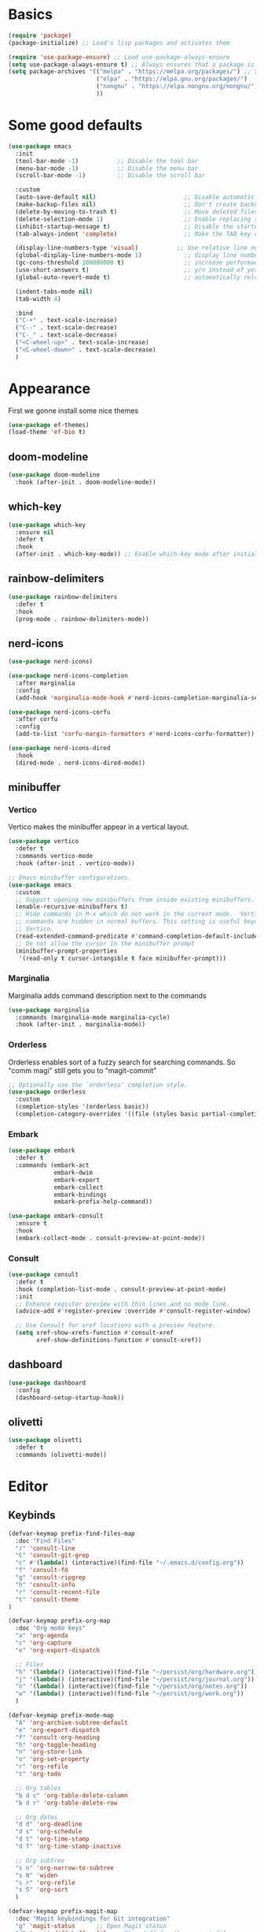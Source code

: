 #+STARTUP: overview
#+PROPERTY: header-args :tangle init.el

* Basics
#+begin_src emacs-lisp
(require 'package)
(package-initialize) ;; Load's lisp packages and activates them

(require 'use-package-ensure) ;; Load use-package-always-ensure
(setq use-package-always-ensure t) ;; Always ensures that a package is installed
(setq package-archives '(("melpa" . "https://melpa.org/packages/") ;; Sets default package repositories
                         ("elpa" . "https://elpa.gnu.org/packages/")
                         ("nongnu" . "https://elpa.nongnu.org/nongnu/") ;; For Eat Terminal
                         ))
#+end_src
* Some good defaults
#+begin_src emacs-lisp
(use-package emacs
  :init
  (tool-bar-mode -1)           ;; Disable the tool bar
  (menu-bar-mode -1)           ;; Disable the menu bar 
  (scroll-bar-mode -1)         ;; Disable the scroll bar

  :custom
  (auto-save-default nil)                         ;; Disable automatic saving of buffers.
  (make-backup-files nil)                         ;; Don't create backup files!
  (delete-by-moving-to-trash t)                   ;; Move deleted files to the trash instead of permanently deleting them.
  (delete-selection-mode 1)                       ;; Enable replacing selected text with typed text.
  (inhibit-startup-message t)                     ;; Disable the startup message when Emacs launches.
  (tab-always-indent 'complete)                   ;; Make the TAB key complete text instead of just indenting.
  
  (display-line-numbers-type 'visual)           ;; Use relative line numbering in programming modes.
  (global-display-line-numbers-mode 1)            ;; display line numbers
  (gc-cons-threshold 100000000 t)                 ;; increase performance
  (use-short-answers t)                           ;; y/n instead of yes/no
  (global-auto-revert-mode t)                     ;; automatically reload files

  (indent-tabs-mode nil)
  (tab-width 4)

  :bind
  ("C-+" . text-scale-increase)
  ("C--" . text-scale-decrease)
  ("C-_" . text-scale-decrease)
  ("<C-wheel-up>" . text-scale-increase)
  ("<C-wheel-down>" . text-scale-decrease)
  )
#+end_src
* Appearance
First we gonne install some nice themes
#+begin_src emacs-lisp
(use-package ef-themes)
(load-theme 'ef-bio t)
#+end_src
** doom-modeline
#+begin_src emacs-lisp
(use-package doom-modeline
  :hook (after-init . doom-modeline-mode))
#+end_src
** which-key
#+begin_src emacs-lisp
(use-package which-key
  :ensure nil     
  :defer t        
  :hook
  (after-init . which-key-mode)) ;; Enable which-key mode after initialization.
#+end_src
** rainbow-delimiters
#+begin_src emacs-lisp
(use-package rainbow-delimiters
  :defer t
  :hook
  (prog-mode . rainbow-delimiters-mode))
#+end_src
** nerd-icons
#+begin_src emacs-lisp
(use-package nerd-icons)

(use-package nerd-icons-completion
  :after marginalia
  :config
  (add-hook 'marginalia-mode-hook #'nerd-icons-completion-marginalia-setup))

(use-package nerd-icons-corfu
  :after corfu
  :config
  (add-to-list 'corfu-margin-formatters #'nerd-icons-corfu-formatter))

(use-package nerd-icons-dired
  :hook
  (dired-mode . nerd-icons-dired-mode))
#+end_src
** minibuffer
*** Vertico
Vertico makes the minibuffer appear in a vertical layout.
#+begin_src emacs-lisp
(use-package vertico
  :defer t
  :commands vertico-mode
  :hook (after-init . vertico-mode))

;; Emacs minibuffer configurations.
(use-package emacs
  :custom
  ;; Support opening new minibuffers from inside existing minibuffers.
  (enable-recursive-minibuffers t)
  ;; Hide commands in M-x which do not work in the current mode.  Vertico
  ;; commands are hidden in normal buffers. This setting is useful beyond
  ;; Vertico.
  (read-extended-command-predicate #'command-completion-default-include-p)
  ;; Do not allow the cursor in the minibuffer prompt
  (minibuffer-prompt-properties
   '(read-only t cursor-intangible t face minibuffer-prompt)))
#+end_src
*** Marginalia
Marginalia adds command description next to the commands
#+begin_src emacs-lisp
(use-package marginalia
  :commands (marginalia-mode marginalia-cycle)
  :hook (after-init . marginalia-mode))
#+end_src
*** Orderless
Orderless enables sort of a fuzzy search for searching commands. So "comm magi" still gets you to "magit-commit"
#+begin_src emacs-lisp
;; Optionally use the `orderless' completion style.
(use-package orderless
  :custom
  (completion-styles '(orderless basic))
  (completion-category-overrides '((file (styles basic partial-completion)))))
#+end_src
*** Embark
#+begin_src emacs-lisp
(use-package embark
  :defer t
  :commands (embark-act
             embark-dwim
             embark-export
             embark-collect
             embark-bindings
             embark-prefix-help-command))

(use-package embark-consult
  :ensure t
  :hook
  (embark-collect-mode . consult-preview-at-point-mode))
#+end_src
*** Consult
#+begin_src emacs-lisp
(use-package consult
  :defer t
  :hook (completion-list-mode . consult-preview-at-point-mode)
  :init
  ;; Enhance register preview with thin lines and no mode line.
  (advice-add #'register-preview :override #'consult-register-window)

  ;; Use Consult for xref locations with a preview feature.
  (setq xref-show-xrefs-function #'consult-xref
        xref-show-definitions-function #'consult-xref))
#+end_src
** dashboard
#+begin_src emacs-lisp
(use-package dashboard
  :config
  (dashboard-setup-startup-hook))
#+end_src
** olivetti
#+begin_src emacs-lisp
(use-package olivetti
  :defer t
  :commands (olivetti-mode))
#+end_src
* Editor
** Keybinds
#+begin_src emacs-lisp
(defvar-keymap prefix-find-files-map
  :doc "Find Files"
  "/" 'consult-line
  "C" 'consult-git-grep
  "c" #'(lambda() (interactive)(find-file "~/.emacs.d/config.org"))
  "f" 'consult-fd
  "g" 'consult-ripgrep
  "h" 'consult-info
  "r" 'consult-recent-file
  "t" 'consult-theme
) 

(defvar-keymap prefix-org-map
  :doc "Org mode keys"
  "a" 'org-agenda
  "c" 'org-capture
  "e" 'org-export-dispatch

  ;; Files
  "h" '(lambda() (interactive)(find-file "~/persist/org/hardware.org"))
  "j" '(lambda() (interactive)(find-file "~/persist/org/journal.org"))
  "n" '(lambda() (interactive)(find-file "~/persist/org/notes.org"))
  "w" '(lambda() (interactive)(find-file "~/persist/org/work.org"))
  )

(defvar-keymap prefix-mode-map
  "A" 'org-archive-subtree-default
  "e" 'org-export-dispatch
  "f" 'consult-org-heading
  "h" 'org-toggle-heading
  "n" 'org-store-link
  "o" 'org-set-property
  "r" 'org-refile
  "t" 'org-todo
  
  ;; Org tables
  "b d c" 'org-table-delete-column
  "b d r" 'org-table-delete-row

  ;; Org dates
  "d d" 'org-deadline
  "d s" 'org-schedule
  "d t" 'org-time-stamp
  "d T" 'org-time-stamp-inactive

  ;; Org subtree
  "s n" 'org-narrow-to-subtree
  "s N" 'widen
  "s r" 'org-refile
  "s S" 'org-sort
  )

(defvar-keymap prefix-magit-map
  :doc "Magit keybindings for Git integration"
  "g" 'magit-status      ;; Open Magit status
  "d" 'magit-diff-buffer-file ;; Show diff for the current file
  "D" 'diff-hl-show-hunk ;; Show diff for a hunk
  "b" 'vc-annotate       ;; Annotate buffer with version control info
)

(defvar-keymap prefix-dired-map
  :doc "Dired commands for file management"
  "d" 'dired
  "j" 'dired-jump
  "f" 'find-file
  )

(defvar-keymap prefix-project-map
  :doc "Project management keybindings"
  "b" 'consult-project-buffer ;; Consult project buffer
  "p" 'project-switch-project ;; Switch project
  "f" 'project-find-file ;; Find file in project
  "g" 'project-find-regexp ;; Find regexp in project
  "k" 'project-kill-buffers ;; Kill project buffers
  "D" 'project-dired ;; Dired for project
)

(defvar-keymap prefix-buffer-map
  :doc "Buffer management keybindings"
  "b" 'ibuffer ;; Open Ibuffer
  "d" 'kill-current-buffer ;; Kill current buffer
  "i" 'consult-buffer ;; Open consult buffer list
  "k" 'kill-current-buffer ;; Kill current buffer
  "l" 'consult-buffer ;; Consult buffer
  "s" 'save-buffer ;; Save buffer
  "x" 'kill-current-buffer ;; Kill current buffer
  )

(defvar-keymap prefix-compute-map
  :doc "Compute"
  "b r" 'elisp-eval-region-or-buffer ;; Reload config
  "f" 'format-all-buffer ;; Formatter
  "a" 'eglot-code-actions ;; Code actions
  "r" 'eglot-rename ;; rename symbol
  "i" 'eglot-inlay-hints-mode ;; Toggles inlay hints
  )

(defvar-keymap spc-prefix-map
  :doc "My prefix key map."
  "b" prefix-buffer-map
  "c" prefix-compute-map
  "f" prefix-find-files-map
  "g" prefix-magit-map
  "m" prefix-mode-map
  "o" prefix-org-map
  "p" prefix-project-map
  "x" prefix-dired-map
  )

(which-key-add-keymap-based-replacements spc-prefix-map
  "f" `("find files" . ,prefix-find-files-map))
#+end_src
** corfu
#+begin_src emacs-lisp
(use-package corfu
  :after orderless
  :defer t
  :commands (corfu-mode global-corfu-mode)
  :hook ((prog-mode . corfu-mode)
         (shell-mode . corfu-mode)
         (eshell-mode . corfu-mode))
  :bind
  (:map corfu-map
        ("TAB" . corfu-next)
        ([ tab ] . corfu-next)
        ("S-TAB" . corfu-previous)
        ([backtab] . corfu-previous))
  :custom
  (corfu-cycle t)           ;; Enable cycling for `corfu-next/previous'
  (corfu-preselect 'prompt) ;; Always preselect the prompt
  (corfu-auto t)            ;; Enables auto-completion
  (corfu-popupinfo-mode t)  ;; Enable popup information
  (corfu-auto-delay 0.1)    ;; lower delay for completion
  
  (completion-ignore-case t)

  (text-mode-ispell-word-completion nil) ;; Disable Ispell completion
  
  :config
  (global-corfu-mode))
#+end_src
*** cape
#+begin_src emacs-lisp
(use-package cape
  :defer t
  :commands (cape-dabbrev cape-file cape-elisp-block)
  :init
  ;; Add to the global default value of `completion-at-point-functions' which is
  ;; used by `completion-at-point'.  The order of the functions matters, the
  ;; first function returning a result wins.  Note that the list of buffer-local
  ;; completion functions takes precedence over the global list.
  ;; The functions that are added later will be the first in the list
  
  (advice-add #'lsp-completion-at-point :around #'cape-wrap-noninterruptible)

  (add-to-list 'completion-at-point-functions #'cape-dabbrev) ;; Complete word from current buffers
  (add-to-list 'completion-at-point-functions #'cape-dict) ;; Dictionary completion
  (add-to-list 'completion-at-point-functions #'cape-file) ;; Path completion
  (add-to-list 'completion-at-point-functions #'cape-elisp-block) ;; Complete elisp in Org or Markdown mode
  (add-to-list 'completion-at-point-functions #'cape-keyword) ;; Keyword/Snipet completion

  ;; (add-to-list 'completion-at-point-functions #'cape-abbrev) ;; Complete abbreviation
  (add-to-list 'completion-at-point-functions #'cape-history) ;; Complete from Eshell, Comint or minibuffer history
  ;; (add-to-list 'completion-at-point-functions #'cape-line) ;; Complete entire line from current buffer
  ;; (add-to-list 'completion-at-point-functions #'cape-elisp-symbol) ;; Complete Elisp symbol
  ;; (add-to-list 'completion-at-point-functions #'cape-tex) ;; Complete Unicode char from TeX command, e.g. \hbar
  ;;(add-to-list 'completion-at-point-functions #'cape-sgml) ;; Complete Unicode char from SGML entity, e.g., &alpha
  ;;(add-to-list 'completion-at-point-functions #'cape-rfc1345) ;; Complete Unicode char using RFC 1345 mnemonics
  )
#+end_src
** envrc
#+begin_src emacs-lisp
(use-package envrc
  :hook (after-init . envrc-global-mode))
#+end_src
** savehist
#+begin_src emacs-lisp
(use-package savehist
  :ensure nil
  :hook (after-init . savehist-mode))
#+end_src
** flycheck
#+begin_src emacs-lisp
(use-package flycheck
  :init (global-flycheck-mode))
#+end_src
** lsp-mode
#+begin_src emacs-lisp
(use-package lsp-mode
  :init
  (setq lsp-use-plists t)
  :custom
  ;; (lsp-completion-provider :none)       ; Using Corfu as the provider
  (lsp-keymap-prefix "C-c l")           ; Prefix for LSP actions
  (lsp-log-io nil)
  (lsp-signature-render-documentation nil)
  (lsp-eldoc-enable-hover nil)
  :hook (
         (nix-ts-mode . lsp-deferred)
		 (python-ts-mode . lsp-deferred)
		 (dart-mode . lsp-deferred)
         (lsp-mode . lsp-enable-which-key-integration))
  :commands lsp lsp-deferred)

;; optionally
(use-package lsp-ui
  :custom
  (lsp-ui-sideline-show-diagnostics t)
  (lsp-ui-sideline-show-hover nil)
  :commands lsp-ui-mode)

(use-package lsp-dart
  :custom
  (lsp-dart-flutter-widget-guides nil))
#+end_src
** treesit
#+begin_src emacs-lisp
(use-package treesit-auto
  :custom
  (treesit-auto-install 'prompt)
  :config
  (treesit-auto-add-to-auto-mode-alist 'all)
  (global-treesit-auto-mode))
#+end_src
** format-all
#+begin_src emacs-lisp
(use-package format-all
  :defer t
  :commands format-all-mode
  :hook (prog-mode . format-all-mode))
#+end_src
** smartparens
#+begin_src emacs-lisp
(use-package smartparens
  :hook (prog-mode text-mode markdown-mode) ;; add `smartparens-mode` to these hooks
  :config
  (require 'smartparens-config))
#+end_src
** indent-bars
#+begin_src emacs-lisp
(use-package indent-bars
  :defer t
  :hook (prog-mode . indent-bars-mode))
#+end_src
** git
*** magit
#+begin_src emacs-lisp
(use-package magit
  :defer t
  :commands (magit-status magit-diff-buffer-file))
#+end_src
*** diff-hl
#+begin_src emacs-lisp
(use-package diff-hl
  :hook ((dired-mode         . diff-hl-dired-mode-unless-remote)
         (magit-pre-refresh  . diff-hl-magit-pre-refresh)
         (magit-post-refresh . diff-hl-magit-post-refresh))
  :init (global-diff-hl-mode))
#+end_src
* Languages
** Org Mode
#+begin_src emacs-lisp
(use-package org
  :defer t        ;; Defer loading Org-mode until it's needed.
  :hook
  ((org-mode . org-indent-mode)
   (org-mode . visual-line-mode))
  :custom
  (org-directory "~/persist/org/")
  (org-agenda-files (list org-directory))
  (org-ellipsis "⤵")

  (global-hi-lock-mode 1)
  (org-todo-keywords
   '((sequence
      "TODO(t)"  ; A task that needs doing & is ready to do
      "STRT(s)"  ; A task that is in progress
      "WAIT(w@/!)"  ; Something external is holding up this task
      "HOLD(h)"  ; This task is paused/on hold because of me
      "IDEA(i)"  ; An unconfirmed and unapproved task or notion
      "|"
      "DONE(d)"  ; Task successfully completed
      "KILL(k@)")) ; Task was cancelled, aborted, or is no longer applicable
   )
  (org-log-done 'time) ; Add timestamp when a task is closed
  (org-log-into-drawer t) ;; Log changes into a drawer, so it wont clutter up my entry

  (org-extend-today-until 3) ;; my day ends at 03:00, you have to love org mode for this

  (org-agenda-start-day "-1d")
  (org-agenda-start-on-weekday nil) ; We don't need to start on a weekday, do we?

  (org-agenda-skip-schedulded-if-done t) ;; Don't show schedulded items, if done
  (org-agenda-skip-deadline-if-done t) ;; Don't show deadlined items, if done
  (org-agenda-todo-ignore-scheduled 'future) ;; Don't show schedulded dates in the future
  (org-agenda-todo-ignore-deadlines 7) ;; Don't show deadlines that are more than 7 days away

  (org-agenda-time-grid
   '((today require-timed remove-match)
     (000 1200 1600 2400)
     "  " "┈┈┈┈┈┈┈┈┈┈┈┈┈"))
  (org-agenda-current-time-string "ᐊ┈┈┈┈┈┈┈┈ now")
  (org-agenda-sort-notime-is-late nil) ;; Show timestamps with no time first

  (org-agenda-window-setup 'current-window)

  (org-return-follows-link t)

  (org-export-with-toc nil)
  
  (org-hide-leading-stars t)
  (org-refile-targets
   '((nil :maxlevel . 5)
     (org-agenda-files :maxlevel . 5)) ;; add all agenda files as refile targets
   ;; Without this, completers like ivy/helm are only given the first level of
   ;; each outline candidates. i.e. all the candidates under the "Tasks" heading
   ;; are just "Tasks/". This is unhelpful. We want the full path to each refile
   ;; target! e.g. FILE/Tasks/heading/subheading
   org-refile-use-outline-path 'file
   org-outline-path-complete-in-steps nil)

  (org-tag-alist
   '(;; Places
     ("@home" . ?H)
     ("@work" . ?W)
     ("@uni" . ?U)
     ("@school" . ?S)

     ;; Devices
     ("@computer" . ?C)
     ("@phone" . ?P)

     ;; Activities
     ("@planning" . ?n)
     ("@programming" . ?p)
     ("@email" . ?e)
     ("@shopping" . ?g)
     ("@calls" . ?a)
     ("@errands" . ?r))
   )
  )

(use-package calfw)
(use-package calfw-org)
#+end_src
*** clocking
#+begin_src emacs-lisp
(use-package org
  :config
  (org-clock-persistence-insinuate)
  :custom
  (org-clock-in-resume t)
  (org-clock-into-drawer t)
  (org-clock-out-remove-zero-time-clocks t)
  (org-clock-out-when-done t)
  (org-clock-persist t)
  (org-clock-persist-query-resume nil)
  (org-clock-report-include-clocking-task t)
  )
#+end_src
*** org-cliplink
Cliplink allows instantly capturing from the clipboard and fetching the URL title
#+begin_src emacs-lisp
(use-package org-cliplink
  :defer t
  :commands (org-cliplink-capture))
#+end_src
*** Capture Templates
#+begin_src emacs-lisp
(setq org-capture-templates
      '(
	("p" "Personal")
        ("pt" "Personal todo" entry
         (file+headline "notes.org" "Inbox")
         "* TODO %?\n%i" :prepend t)
        ("pn" "Personal notes" entry
         (file+headline "notes.org" "Inbox")
         "* %u %?\n%i" :prepend t)
        ("B" "Book" entry (file+headline "hardware.org" "Bücher")
         "** TODO %^{ Title }
        :PROPERTIES:
        :name:     %\\1
        :author:   %^{Author}
        :pages:    %^{Pages}
        :rating:   %^{Rating}
        :END:\n%?"
         )
        ("i" "Item" entry (file "hardware.org")
         "* %^{Item name}
            %^{CUSTOM_ID}p
            %^{LOCATION}p
            %^{DESCRIPTION}p
            %^{PURCHASE_DATE}p
            %^{PRICE}p
            %^{SERIAL_NUMBER}p
            %^{LENDING}p
            %^{LEND_DATE}p 
         ")
        ("L" "Log Entry" entry (file+olp+datetree "daybook.org") "* %? %T")
        ("j" "Journal entry" entry (file+datetree "journal.org") "* %(format-time-string \"%H:%M\") \n%?")
	("b" "Bookmark" entry (file+headline "notes.org" "Bookmarks")
	 "* %(org-cliplink-capture) \n:PROPERTIES:\n:CREATED: %U\n:END:\n")
        ("e" "Email capture" entry (file+headline "notes.org" "Inbox") "* TODO %a")
	("a" "Appointment" entry (file+headline "notes.org" "Events") "* %? %^t"))
      )
#+end_src
*** super-agenda
#+begin_src emacs-lisp
(use-package org-super-agenda
  :after org-agenda
  :defer t
  :config
  (defvar common-todo-groups
	'((:name "Important"
			 :tag "Important"
			 :priority "A"
			 :order 6)
	  (:name "Due Today"
			 :deadline today
			 :order 2)
	  (:name "Due Soon"
			 :deadline future
			 :order 8)
	  (:name "Overdue"
			 :deadline past
			 :face error
			 :order 7)
	  (:name "Started"
			 :todo "STRT"
			 :order 10)
	  (:name "Waiting"
			 :todo "WAIT"
			 :order 10)))

  :custom
  (org-super-agenda-header-map nil)
  (org-super-agenda-mode t)
  (org-agenda-custom-commands
   '(("d" "Today"
	  ((agenda "" ((org-agenda-span 'day)
				   (org-super-agenda-groups
					'((:name "Today"
							 :time-grid t
							 :date today
							 :todo "TODAY"
							 :scheduled today
							 :order 1))
                    (:name "Started"
			               :todo "STRT"
			               :order 10)
	                (:name "Waiting"
			               :todo "WAIT"
			               :order 10)))))
	  ((org-agenda-tag-filter '("-gifts"))))
	 ("pw" "private week"
	  ((agenda "" ((org-agenda-span 14)))
	   (todo "" ((org-agenda-overriding-header "")
                 (org-super-agenda-groups
                  (append common-todo-groups
					      '((:name "People"
						           :tag "people"
						           :order 19)
					        (:name "Tech"
						           :tag "tech"
						           :order 19)
					        ))))))
	  ((org-agenda-tag-filter '("-@work" "-gifts"))))
     ("w" "work"
	  ((agenda "" ((org-agenda-files '("~/persist/org/work.org"))
				   (org-agenda-span 'day)
				   (org-super-agenda-groups
				    '((:name "Today"
						     :time-grid t
						     :date today
						     :todo "TODAY"
						     :scheduled today
						     :order 1)))))
	   (todo "" ((org-agenda-files '("~/persist/org/work.org"))
			     (org-agenda-overriding-header "")
			     (org-super-agenda-groups
				  '((:name "Important"
						   :tag "Important"
						   :priority "A"
						   :order 6)
				    (:name "Due Today"
						   :deadline today
						   :order 2)
				    (:name "Due Soon"
						   :deadline future
						   :order 8)
				    (:name "Overdue"
						   :deadline past
						   :face error
						   :order 7)
				    (:name "To read"
						   :tag "read"
						   :order 30)
				    (:name "Waiting"
						   :todo "WAIT"
						   :order 20)
				    ))))))
     ("g" "gifts"
	  ((tags-todo "+gifts" ((org-super-agenda-groups '((:auto-outline-path t))))))
	  )
     )
   )
  )
#+end_src
*** org-superstar
Transforms the * into nice symbols
#+begin_src emacs-lisp
(use-package org-superstar
  :after org
  :hook (org-mode . org-superstar-mode)
  )
#+end_src
*** org-toc
#+BEGIN_SRC emacs-lisp
(use-package toc-org
  :commands toc-org-enable
  :hook (org-mode . toc-org-mode))
#+END_SRC
*** org-tempo
Allow for expanding of src blocks automagically with "<s TAB " or "<el TAB" for elisp
#+BEGIN_SRC emacs-lisp
(use-package org-tempo
  :ensure nil
  :after org
  :config
  (add-to-list 'org-structure-template-alist '("el" . "src emacs-lisp"))
  )
#+END_SRC
*** Code Blocks
#+begin_src emacs-lisp
(use-package ob-python :ensure nil)

(use-package org
  :config
  (setq org-confirm-babel-evaluate nil) ;; don't ask for permission to run
  (setq org-src-window-setup 'current-window)
  (setq org-edit-src-persistent-message nil)
  (setq org-src-fontify-natively t)
  (setq org-src-preserve-indentation t) ; use the indentation of the major mode
  (setq org-src-tab-acts-natively t)
  (setq org-edit-src-content-indentation 0))

(org-babel-do-load-languages
 'org-babel-load-languages
 '((plantuml . t))) 
#+end_src
*** email
#+begin_src emacs-lisp
(use-package mu4e
  :ensure nil
  :bind
  ("C-c m" . mu4e)
  :custom
  
  (mu4e-change-filenames-when-moving t) ;; We need this, so the maildir doesn't get messed up

  (mu4e-get-mail-command (concat (executable-find "mbsync") " personal"))

  (sendmail-program (executable-find "msmtp"))
  (message-sendmail-envelope-from 'header)
  (send-mail-function 'smtpmail-send-it) 
  (message-sendmail-f-is-evil t)
  (send-mail-function 'message-send-mail-with-sendmail
					  message-send-mail-function 'message-send-mail-with-sendmail)

  (mu4e-attachment-dir "~/Downloads")

  (mu4e-sent-folder "/Sent")
  (mu4e-drafts-folder "/Drafts")
  (mu4e-trash-folder "/Trash")
  (mu4e-refile-folder "/Archive")

  (mu4e-confirm-quit nil) ;; Yes, I want to quit!
  (mu4e-headers-thread-single-orphan-prefix '("─>" . "─▶"))
  (mu4e-headers-thread-orphan-prefix        '("┬>" . "┬▶ "))
  (mu4e-headers-thread-connection-prefix    '("│ " . "│ "))
  (mu4e-headers-thread-first-child-prefix   '("├>" . "├▶"))
  (mu4e-headers-thread-child-prefix         '("├>" . "├▶"))
  (mu4e-headers-thread-last-child-prefix    '("└>" . "╰▶"))

  (mu4e-trash-without-flag t) ;; Don't flag trashed emails with trash

  (mail-user-agent 'mu4e-user-agent) ;; Tell emacs that mu4e is our default mail program
  (read-mail-command 'mu4e) ;; mu4e is also our default mail reading program. I know, shocking

  :config
  (add-to-list 'mu4e-bookmarks
			   '( :name "Inbox"
				  :key  ?i
				  :query "maildir:/Inbox"))
  )
#+end_src
*** caldav
I really want to use org-caldav but it always behaves weird and syncing get's out of state. I just want to add a tag to an heading and then it gets synced. Removing that heading should just delete it on the caldav side :(
This really bugs me...
#+begin_src emacs-lisp
;; (use-package org-caldav
;;   :vc (:url "https://github.com/confusedalex/org-caldav.git"
;; 	    :rev :newest :branch "fix-tags"
;; 	    )
;;   :custom
;;   (org-caldav-url "https://cloud.mytbu.de/remote.php/dav/calendars/alex")
;;   (org-caldav-calendar-id "orgmode")
;;   (org-caldav-inbox "~/persist/org/events.org")
;;   (org-caldav-files '("~/persist/org/notes.org"))
;;   (org-icalendar-timezone "Europe/Berlin")
;;   (org-caldav-select-tags '("calendar"))
;;   (org-caldav-save-directory "~/persist/org/")
;;   )
#+end_src
*** tufte
#+begin_src emacs-lisp
(use-package org-tufte
  :vc (:url "https://github.com/Zilong-Li/org-tufte.git"
	    :rev :newest)
  :config
  (setq org-tufte-htmlize-code t  ;; htmlize and beautify source code!
        org-tufte-embed-images nil ;; do not embed images. faster!
        org-tufte-goto-top-button t ;; add go-to-top button in html
        org-html-html5-fancy t  ;; enable html5 elements
        org-html-doctype "html5" ;; html5 page
        )
  )
#+end_src
** nix-ts
#+begin_src emacs-lisp
(use-package nix-ts-mode
  :mode "\\.nix\\'")
#+end_src
** flutter
#+begin_src emacs-lisp
(use-package dart-mode
  :defer t
  :hook (dart-mode . flutter-test-mode))

(use-package flutter
  :after dart-mode
  :bind (:map dart-mode-map
              ("C-M-x" . #'flutter-run-or-hot-reload))
  ;; :custom
  ;; (flutter-sdk-path "/Applications/flutter/")
  )
#+end_src
** kdl-mode
#+begin_src emacs-lisp
(use-package kdl-mode
  :mode ("\\.kdl\\'"))
#+end_src
* web-mode
#+begin_src emacs-lisp
(use-package web-mode
  :defer t
  :hook (web-mode . lsp-deferred)
  :mode
  (("\\.phtml\\'" . web-mode)
   ("\\.php\\'" . web-mode)
   ("\\.tpl\\'" . web-mode)
   ("\\.[agj]sp\\'" . web-mode)
   ("\\.as[cp]x\\'" . web-mode)
   ("\\.erb\\'" . web-mode)
   ("\\.mustache\\'" . web-mode)
   ("\\.vue\\'" . web-mode)
   ("\\.djhtml\\'" . web-mode)))
#+end_src
* evil Mode
#+BEGIN_SRC emacs-lisp
(use-package evil
  :hook (after-init . evil-mode)
  :custom
  (evil-want-C-u-scroll t)
  (evil-want-keybinding nil)
  (evil-undo-system 'undo-redo)
  ;; Set the leader key to space for easier access to custom commands.
  (evil-want-leader t)
  (evil-leader/in-all-states t)  ;; Make the leader key available in all states.
  (evil-want-fine-undo t)        ;; Evil uses finer grain undoing steps
  :config

  (evil-define-key '(normal motion visual) 'global
    (kbd "RET") nil ; unset RET to use with org-return-follows-link
    (kbd "SPC") spc-prefix-map
    )

  (evil-define-key 'normal 'global (kbd "gcc")
    (lambda ()
      (interactive)
      (if (not (use-region-p))
	  (comment-or-uncomment-region (line-beginning-position) (line-end-position)))))
  
  (evil-define-key 'visual 'global (kbd "gc")
    (lambda ()
      (interactive)
      (if (use-region-p)
	  (comment-or-uncomment-region (region-beginning) (region-end)))))

  (global-unset-key (kbd "M-H"))
  )

(use-package evil-collection
  :after evil
  :config
  (evil-collection-init))

(use-package evil-surround
  :after evil-collection
  :config
  (global-evil-surround-mode 1))

(use-package evil-matchit
  :after evil-collection
  :config
  (global-evil-matchit-mode 1))
#+END_SRC
** org-evil
#+begin_src emacs-lisp
(use-package evil-org
  :after org
  :hook
  (org-mode . evil-org-mode)
  :config
  (require 'evil-org-agenda)
  (evil-org-agenda-set-keys))
#+end_src

